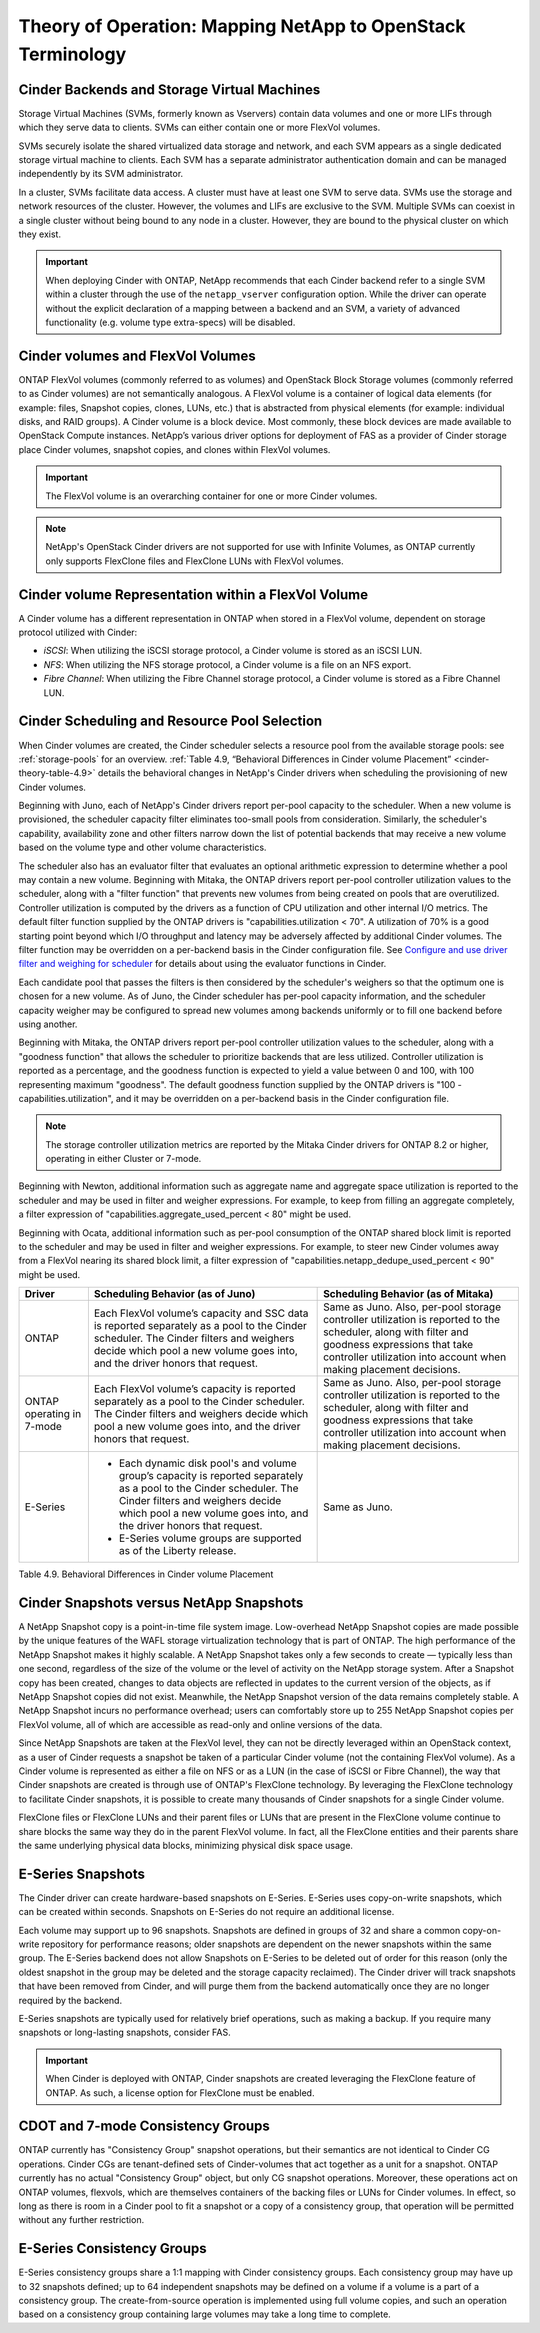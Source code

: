 Theory of Operation: Mapping NetApp to OpenStack Terminology
=============================================================

Cinder Backends and Storage Virtual Machines
--------------------------------------------

Storage Virtual Machines (SVMs, formerly known as Vservers) contain data
volumes and one or more LIFs through which they serve data to clients.
SVMs can either contain one or more FlexVol volumes.

SVMs securely isolate the shared virtualized data storage and network,
and each SVM appears as a single dedicated storage virtual machine to
clients. Each SVM has a separate administrator authentication domain and
can be managed independently by its SVM administrator.

In a cluster, SVMs facilitate data access. A cluster must have at least
one SVM to serve data. SVMs use the storage and network resources of the
cluster. However, the volumes and LIFs are exclusive to the SVM.
Multiple SVMs can coexist in a single cluster without being bound to any
node in a cluster. However, they are bound to the physical cluster on
which they exist.

.. important::

   When deploying Cinder with ONTAP, NetApp recommends
   that each Cinder backend refer to a single SVM within a cluster
   through the use of the ``netapp_vserver`` configuration option.
   While the driver can operate without the explicit declaration of a
   mapping between a backend and an SVM, a variety of advanced
   functionality (e.g. volume type extra-specs) will be disabled.

Cinder volumes and FlexVol Volumes
----------------------------------

ONTAP FlexVol volumes (commonly referred to as volumes) and
OpenStack Block Storage volumes (commonly referred to as Cinder volumes)
are not semantically analogous. A FlexVol volume is a container of
logical data elements (for example: files, Snapshot copies, clones,
LUNs, etc.) that is abstracted from physical elements (for example:
individual disks, and RAID groups). A Cinder volume is a block device.
Most commonly, these block devices are made available to OpenStack
Compute instances. NetApp’s various driver options for deployment of FAS
as a provider of Cinder storage place Cinder volumes, snapshot copies,
and clones within FlexVol volumes.

.. important::

   The FlexVol volume is an overarching container for one or more
   Cinder volumes.

.. note::

   NetApp's OpenStack Cinder drivers are not supported for use with
   Infinite Volumes, as ONTAP currently only supports FlexClone
   files and FlexClone LUNs with FlexVol volumes.

Cinder volume Representation within a FlexVol Volume
----------------------------------------------------

A Cinder volume has a different representation in ONTAP when stored
in a FlexVol volume, dependent on storage protocol utilized with Cinder:

-  *iSCSI*: When utilizing the iSCSI storage protocol, a Cinder volume
   is stored as an iSCSI LUN.

-  *NFS*: When utilizing the NFS storage protocol, a Cinder volume is a
   file on an NFS export.

-  *Fibre Channel*: When utilizing the Fibre Channel storage protocol, a
   Cinder volume is stored as a Fibre Channel LUN.

.. _cinder-schedule-resource-pool:

Cinder Scheduling and Resource Pool Selection
---------------------------------------------

When Cinder volumes are created, the Cinder scheduler selects a resource
pool from the available storage pools: see
:ref:`storage-pools` for an overview.
:ref:`Table 4.9, “Behavioral Differences in Cinder volume Placement”
<cinder-theory-table-4.9>` details the behavioral changes in NetApp's
Cinder drivers when scheduling the provisioning of new Cinder volumes.

Beginning with Juno, each of NetApp's Cinder drivers report per-pool
capacity to the scheduler. When a new volume is provisioned, the
scheduler capacity filter eliminates too-small pools from consideration.
Similarly, the scheduler's capability, availability zone and other
filters narrow down the list of potential backends that may receive a
new volume based on the volume type and other volume characteristics.

The scheduler also has an evaluator filter that evaluates an optional
arithmetic expression to determine whether a pool may contain a new
volume. Beginning with Mitaka, the ONTAP drivers report per-pool
controller utilization values to the scheduler, along with a "filter
function" that prevents new volumes from being created on pools that are
overutilized. Controller utilization is computed by the drivers as a
function of CPU utilization and other internal I/O metrics. The default
filter function supplied by the ONTAP drivers is
"capabilities.utilization < 70". A utilization of 70% is a good starting
point beyond which I/O throughput and latency may be adversely affected
by additional Cinder volumes. The filter function may be overridden on a
per-backend basis in the Cinder configuration file. See `Configure and
use driver filter and weighing for
scheduler <http://docs.openstack.org/admin-guide/blockstorage-driver-filter-weighing.html>`__
for details about using the evaluator functions in Cinder.

Each candidate pool that passes the filters is then considered by the
scheduler's weighers so that the optimum one is chosen for a new volume.
As of Juno, the Cinder scheduler has per-pool capacity information, and
the scheduler capacity weigher may be configured to spread new volumes
among backends uniformly or to fill one backend before using another.

Beginning with Mitaka, the ONTAP drivers report per-pool controller
utilization values to the scheduler, along with a "goodness function"
that allows the scheduler to prioritize backends that are less utilized.
Controller utilization is reported as a percentage, and the goodness
function is expected to yield a value between 0 and 100, with 100
representing maximum "goodness". The default goodness function supplied
by the ONTAP drivers is "100 - capabilities.utilization", and it
may be overridden on a per-backend basis in the Cinder configuration
file.

.. note::

   The storage controller utilization metrics are reported by the
   Mitaka Cinder drivers for ONTAP 8.2 or higher, operating in
   either Cluster or 7-mode.

Beginning with Newton, additional information such as aggregate name and
aggregate space utilization is reported to the scheduler and may be used
in filter and weigher expressions. For example, to keep from filling an
aggregate completely, a filter expression of
"capabilities.aggregate_used_percent < 80" might be used.

Beginning with Ocata, additional information such as per-pool
consumption of the ONTAP shared block limit is reported to the
scheduler and may be used in filter and weigher expressions.  For
example, to steer new Cinder volumes away from a FlexVol nearing its
shared block limit, a filter expression of
"capabilities.netapp_dedupe_used_percent < 90" might be used.

.. _cinder-theory-table-4.9:

+----------------------------------+-----------------------------------------------------------------------------------------------------------------------------------------------------------------------------------------------------------------------------------+-----------------------------------------------------------------------------------------------------------------------------------------------------------------------------------------------------------------------+
| Driver                           | Scheduling Behavior (as of Juno)                                                                                                                                                                                                  | Scheduling Behavior (as of Mitaka)                                                                                                                                                                                    |
+==================================+===================================================================================================================================================================================================================================+=======================================================================================================================================================================================================================+
| ONTAP                            | Each FlexVol volume’s capacity and SSC data is reported separately as a pool to the Cinder scheduler. The Cinder filters and weighers decide which pool a new volume goes into, and the driver honors that request.               | Same as Juno. Also, per-pool storage controller utilization is reported to the scheduler, along with filter and goodness expressions that take controller utilization into account when making placement decisions.   |
+----------------------------------+-----------------------------------------------------------------------------------------------------------------------------------------------------------------------------------------------------------------------------------+-----------------------------------------------------------------------------------------------------------------------------------------------------------------------------------------------------------------------+
| ONTAP operating in 7-mode        | Each FlexVol volume’s capacity is reported separately as a pool to the Cinder scheduler. The Cinder filters and weighers decide which pool a new volume goes into, and the driver honors that request.                            | Same as Juno. Also, per-pool storage controller utilization is reported to the scheduler, along with filter and goodness expressions that take controller utilization into account when making placement decisions.   |
+----------------------------------+-----------------------------------------------------------------------------------------------------------------------------------------------------------------------------------------------------------------------------------+-----------------------------------------------------------------------------------------------------------------------------------------------------------------------------------------------------------------------+
| E-Series                         | -  Each dynamic disk pool's and volume group’s capacity is reported separately as a pool to the Cinder scheduler. The Cinder filters and weighers decide which pool a new volume goes into, and the driver honors that request.   | Same as Juno.                                                                                                                                                                                                         |
|                                  |                                                                                                                                                                                                                                   |                                                                                                                                                                                                                       |
|                                  | -  E-Series volume groups are supported as of the Liberty release.                                                                                                                                                                |                                                                                                                                                                                                                       |
+----------------------------------+-----------------------------------------------------------------------------------------------------------------------------------------------------------------------------------------------------------------------------------+-----------------------------------------------------------------------------------------------------------------------------------------------------------------------------------------------------------------------+

Table 4.9. Behavioral Differences in Cinder volume Placement

Cinder Snapshots versus NetApp Snapshots
----------------------------------------

A NetApp Snapshot copy is a point-in-time file system image.
Low-overhead NetApp Snapshot copies are made possible by the unique
features of the WAFL storage virtualization technology that is part of
ONTAP. The high performance of the NetApp Snapshot makes it highly
scalable. A NetApp Snapshot takes only a few seconds to create —
typically less than one second, regardless of the size of the volume or
the level of activity on the NetApp storage system. After a Snapshot
copy has been created, changes to data objects are reflected in updates
to the current version of the objects, as if NetApp Snapshot copies did
not exist. Meanwhile, the NetApp Snapshot version of the data remains
completely stable. A NetApp Snapshot incurs no performance overhead;
users can comfortably store up to 255 NetApp Snapshot copies per FlexVol
volume, all of which are accessible as read-only and online versions of
the data.

Since NetApp Snapshots are taken at the FlexVol level, they can not be
directly leveraged within an OpenStack context, as a user of Cinder
requests a snapshot be taken of a particular Cinder volume (not the
containing FlexVol volume). As a Cinder volume is represented as either
a file on NFS or as a LUN (in the case of iSCSI or Fibre Channel), the
way that Cinder snapshots are created is through use of ONTAP's
FlexClone technology. By leveraging the FlexClone technology to
facilitate Cinder snapshots, it is possible to create many thousands of
Cinder snapshots for a single Cinder volume.

FlexClone files or FlexClone LUNs and their parent files or LUNs that
are present in the FlexClone volume continue to share blocks the same
way they do in the parent FlexVol volume. In fact, all the FlexClone
entities and their parents share the same underlying physical data
blocks, minimizing physical disk space usage.

E-Series Snapshots
------------------

The Cinder driver can create hardware-based snapshots on E-Series.
E-Series uses copy-on-write snapshots, which can be created within
seconds. Snapshots on E-Series do not require an additional license.

Each volume may support up to 96 snapshots. Snapshots are defined in
groups of 32 and share a common copy-on-write repository for performance
reasons; older snapshots are dependent on the newer snapshots within the
same group. The E-Series backend does not allow Snapshots on E-Series to
be deleted out of order for this reason (only the oldest snapshot in the
group may be deleted and the storage capacity reclaimed). The Cinder
driver will track snapshots that have been removed from Cinder, and will
purge them from the backend automatically once they are no longer
required by the backend.

E-Series snapshots are typically used for relatively brief operations,
such as making a backup. If you require many snapshots or long-lasting
snapshots, consider FAS.

.. important::

   When Cinder is deployed with ONTAP, Cinder snapshots are
   created leveraging the FlexClone feature of ONTAP. As such, a
   license option for FlexClone must be enabled.

CDOT and 7-mode Consistency Groups
----------------------------------

ONTAP currently has "Consistency Group" snapshot operations, but
their semantics are not identical to Cinder CG operations. Cinder CGs
are tenant-defined sets of Cinder-volumes that act together as a unit
for a snapshot. ONTAP currently has no actual "Consistency Group"
object, but only CG snapshot operations. Moreover, these operations act
on ONTAP volumes, flexvols, which are themselves containers of the
backing files or LUNs for Cinder volumes. In effect, so long as there is
room in a Cinder pool to fit a snapshot or a copy of a consistency
group, that operation will be permitted without any further restriction.

E-Series Consistency Groups
---------------------------

E-Series consistency groups share a 1:1 mapping with Cinder consistency
groups. Each consistency group may have up to 32 snapshots defined; up
to 64 independent snapshots may be defined on a volume if a volume is a
part of a consistency group. The create-from-source operation is
implemented using full volume copies, and such an operation based on a
consistency group containing large volumes may take a long time to
complete.
